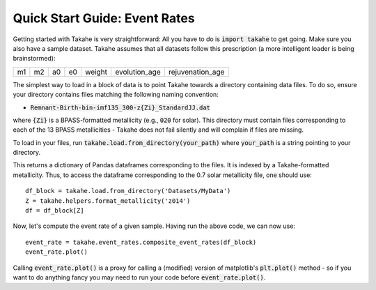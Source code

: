 Quick Start Guide: Event Rates
==============================

Getting started with Takahe is very straightforward: All you have to do is :code:`import takahe` to get going. Make sure you also have a sample dataset. Takahe assumes that all datasets follow this prescription (a more intelligent loader is being brainstormed):

+----+----+----+----+--------+---------------+------------------+
| m1 | m2 | a0 | e0 | weight | evolution_age | rejuvenation_age |
+----+----+----+----+--------+---------------+------------------+

The simplest way to load in a block of data is to point Takahe towards a directory containing data files. To do so, ensure your directory contains files matching the following naming convention:

- :code:`Remnant-Birth-bin-imf135_300-z{Zi}_StandardJJ.dat`

where :code:`{Zi}` is a BPASS-formatted metallicity (e.g., :code:`020` for solar). This directory must contain files corresponding to each of the 13 BPASS metallicities - Takahe does not fail silently and will complain if files are missing.

To load in your files, run :code:`takahe.load.from_directory(your_path)` where :code:`your_path` is a string pointing to your directory.

This returns a dictionary of Pandas dataframes corresponding to the files. It is indexed by a Takahe-formatted metallicity. Thus, to access the dataframe corresponding to the 0.7 solar metallicity file, one should use::

    df_block = takahe.load.from_directory('Datasets/MyData')
    Z = takahe.helpers.format_metallicity('z014')
    df = df_block[Z]

Now, let's compute the event rate of a given sample. Having run the above code, we can now use::

    event_rate = takahe.event_rates.composite_event_rates(df_block)
    event_rate.plot()

Calling :code:`event_rate.plot()` is a proxy for calling a (modified) version of matplotlib's :code:`plt.plot()` method - so if you want to do anything fancy you may need to run your code before :code:`event_rate.plot()`.